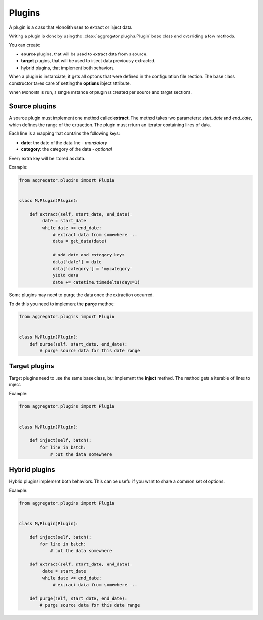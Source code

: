Plugins
=======

A plugin is a class that Monolith uses to extract or inject
data.

Writing a plugin is done by using the :class:`aggregator.plugins.Plugin` base
class and overriding a few methods.

You can create:

- **source** plugins, that will be used to extract
  data from a source.
- **target** plugins, that will be used to inject data
  previously extracted.
- hybrid plugins, that implement both behaviors.

When a plugin is instanciate, it gets all options that were
defined in the configuration file section. The base
class constructor takes care of setting the **options** ibject
attribute.

When Monolith is run, a single instance of plugin is created
per source and target sections.


Source plugins
--------------

A source plugin must implement one method called **extract**.
The method takes two parameters: *start_date* and *end_date*, which
defines the range of the extraction. The plugin must
return an iterator containing lines of data.

Each line is a mapping that contains the following keys:

- **date**: the date of the data line - *mandatory*
- **category**: the category of the data - *optional*

Every extra key will be stored as data.

Example:

.. code-block:: python

   from aggregator.plugins import Plugin


   class MyPlugin(Plugin):

       def extract(self, start_date, end_date):
            date = start_date
            while date <= end_date:
                # extract data from somewhere ...
                data = get_data(date)

                # add date and category keys
                data['date'] = date
                data['category'] = 'mycategory'
                yield data
                date += datetime.timedelta(days=1)


Some plugins may need to purge the data once the extraction occurred.

To do this you need to implement the **purge** method:

.. code-block:: python

   from aggregator.plugins import Plugin


   class MyPlugin(Plugin):
       def purge(self, start_date, end_date):
           # purge source data for this date range


Target plugins
--------------

Target plugins need to use the same base class, but implement the **inject**
method. The method gets a iterable of lines to inject.

Example:

.. code-block:: python

   from aggregator.plugins import Plugin


   class MyPlugin(Plugin):

       def inject(self, batch):
           for line in batch:
               # put the data somewhere


Hybrid plugins
--------------

Hybrid plugins implement both behaviors. This can be useful if you want to
share a common set of options.

Example:

.. code-block:: python

   from aggregator.plugins import Plugin


   class MyPlugin(Plugin):

       def inject(self, batch):
           for line in batch:
               # put the data somewhere

       def extract(self, start_date, end_date):
            date = start_date
            while date <= end_date:
                # extract data from somewhere ...

       def purge(self, start_date, end_date):
           # purge source data for this date range
